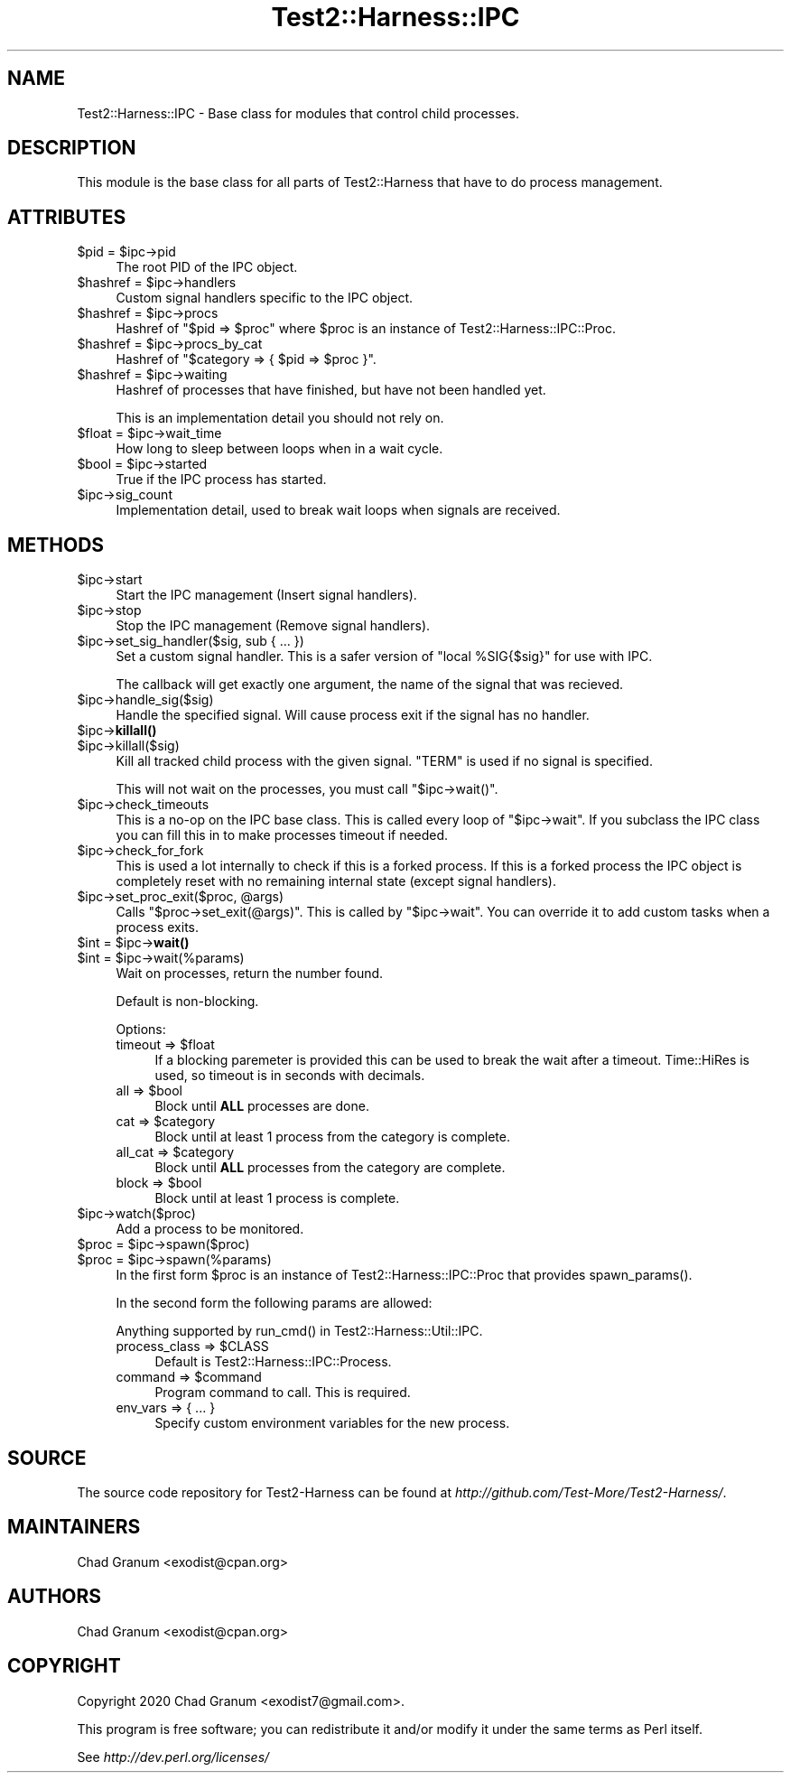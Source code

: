 .\" -*- mode: troff; coding: utf-8 -*-
.\" Automatically generated by Pod::Man 5.01 (Pod::Simple 3.43)
.\"
.\" Standard preamble:
.\" ========================================================================
.de Sp \" Vertical space (when we can't use .PP)
.if t .sp .5v
.if n .sp
..
.de Vb \" Begin verbatim text
.ft CW
.nf
.ne \\$1
..
.de Ve \" End verbatim text
.ft R
.fi
..
.\" \*(C` and \*(C' are quotes in nroff, nothing in troff, for use with C<>.
.ie n \{\
.    ds C` ""
.    ds C' ""
'br\}
.el\{\
.    ds C`
.    ds C'
'br\}
.\"
.\" Escape single quotes in literal strings from groff's Unicode transform.
.ie \n(.g .ds Aq \(aq
.el       .ds Aq '
.\"
.\" If the F register is >0, we'll generate index entries on stderr for
.\" titles (.TH), headers (.SH), subsections (.SS), items (.Ip), and index
.\" entries marked with X<> in POD.  Of course, you'll have to process the
.\" output yourself in some meaningful fashion.
.\"
.\" Avoid warning from groff about undefined register 'F'.
.de IX
..
.nr rF 0
.if \n(.g .if rF .nr rF 1
.if (\n(rF:(\n(.g==0)) \{\
.    if \nF \{\
.        de IX
.        tm Index:\\$1\t\\n%\t"\\$2"
..
.        if !\nF==2 \{\
.            nr % 0
.            nr F 2
.        \}
.    \}
.\}
.rr rF
.\" ========================================================================
.\"
.IX Title "Test2::Harness::IPC 3"
.TH Test2::Harness::IPC 3 2023-10-03 "perl v5.38.0" "User Contributed Perl Documentation"
.\" For nroff, turn off justification.  Always turn off hyphenation; it makes
.\" way too many mistakes in technical documents.
.if n .ad l
.nh
.SH NAME
Test2::Harness::IPC \- Base class for modules that control child processes.
.SH DESCRIPTION
.IX Header "DESCRIPTION"
This module is the base class for all parts of Test2::Harness that have to
do process management.
.SH ATTRIBUTES
.IX Header "ATTRIBUTES"
.ie n .IP "$pid = $ipc\->pid" 4
.el .IP "\f(CW$pid\fR = \f(CW$ipc\fR\->pid" 4
.IX Item "$pid = $ipc->pid"
The root PID of the IPC object.
.ie n .IP "$hashref = $ipc\->handlers" 4
.el .IP "\f(CW$hashref\fR = \f(CW$ipc\fR\->handlers" 4
.IX Item "$hashref = $ipc->handlers"
Custom signal handlers specific to the IPC object.
.ie n .IP "$hashref = $ipc\->procs" 4
.el .IP "\f(CW$hashref\fR = \f(CW$ipc\fR\->procs" 4
.IX Item "$hashref = $ipc->procs"
Hashref of \f(CW\*(C`$pid => $proc\*(C'\fR where \f(CW$proc\fR is an instance of
Test2::Harness::IPC::Proc.
.ie n .IP "$hashref = $ipc\->procs_by_cat" 4
.el .IP "\f(CW$hashref\fR = \f(CW$ipc\fR\->procs_by_cat" 4
.IX Item "$hashref = $ipc->procs_by_cat"
Hashref of \f(CW\*(C`$category => { $pid => $proc }\*(C'\fR.
.ie n .IP "$hashref = $ipc\->waiting" 4
.el .IP "\f(CW$hashref\fR = \f(CW$ipc\fR\->waiting" 4
.IX Item "$hashref = $ipc->waiting"
Hashref of processes that have finished, but have not been handled yet.
.Sp
This is an implementation detail you should not rely on.
.ie n .IP "$float = $ipc\->wait_time" 4
.el .IP "\f(CW$float\fR = \f(CW$ipc\fR\->wait_time" 4
.IX Item "$float = $ipc->wait_time"
How long to sleep between loops when in a wait cycle.
.ie n .IP "$bool = $ipc\->started" 4
.el .IP "\f(CW$bool\fR = \f(CW$ipc\fR\->started" 4
.IX Item "$bool = $ipc->started"
True if the IPC process has started.
.ie n .IP $ipc\->sig_count 4
.el .IP \f(CW$ipc\fR\->sig_count 4
.IX Item "$ipc->sig_count"
Implementation detail, used to break wait loops when signals are received.
.SH METHODS
.IX Header "METHODS"
.ie n .IP $ipc\->start 4
.el .IP \f(CW$ipc\fR\->start 4
.IX Item "$ipc->start"
Start the IPC management (Insert signal handlers).
.ie n .IP $ipc\->stop 4
.el .IP \f(CW$ipc\fR\->stop 4
.IX Item "$ipc->stop"
Stop the IPC management (Remove signal handlers).
.ie n .IP "$ipc\->set_sig_handler($sig, sub { ... })" 4
.el .IP "\f(CW$ipc\fR\->set_sig_handler($sig, sub { ... })" 4
.IX Item "$ipc->set_sig_handler($sig, sub { ... })"
Set a custom signal handler. This is a safer version of
\&\f(CW\*(C`local %SIG{$sig}\*(C'\fR for use with IPC.
.Sp
The callback will get exactly one argument, the name of the signal that was
recieved.
.ie n .IP $ipc\->handle_sig($sig) 4
.el .IP \f(CW$ipc\fR\->handle_sig($sig) 4
.IX Item "$ipc->handle_sig($sig)"
Handle the specified signal. Will cause process exit if the signal has no
handler.
.ie n .IP $ipc\->\fBkillall()\fR 4
.el .IP \f(CW$ipc\fR\->\fBkillall()\fR 4
.IX Item "$ipc->killall()"
.PD 0
.ie n .IP $ipc\->killall($sig) 4
.el .IP \f(CW$ipc\fR\->killall($sig) 4
.IX Item "$ipc->killall($sig)"
.PD
Kill all tracked child process with the given signal. \f(CW\*(C`TERM\*(C'\fR is used if no
signal is specified.
.Sp
This will not wait on the processes, you must call \f(CW\*(C`$ipc\->wait()\*(C'\fR.
.ie n .IP $ipc\->check_timeouts 4
.el .IP \f(CW$ipc\fR\->check_timeouts 4
.IX Item "$ipc->check_timeouts"
This is a no-op on the IPC base class. This is called every loop of
\&\f(CW\*(C`$ipc\->wait\*(C'\fR. If you subclass the IPC class you can fill this in to make
processes timeout if needed.
.ie n .IP $ipc\->check_for_fork 4
.el .IP \f(CW$ipc\fR\->check_for_fork 4
.IX Item "$ipc->check_for_fork"
This is used a lot internally to check if this is a forked process. If this is
a forked process the IPC object is completely reset with no remaining internal
state (except signal handlers).
.ie n .IP "$ipc\->set_proc_exit($proc, @args)" 4
.el .IP "\f(CW$ipc\fR\->set_proc_exit($proc, \f(CW@args\fR)" 4
.IX Item "$ipc->set_proc_exit($proc, @args)"
Calls \f(CW\*(C`$proc\->set_exit(@args)\*(C'\fR. This is called by \f(CW\*(C`$ipc\->wait\*(C'\fR. You
can override it to add custom tasks when a process exits.
.ie n .IP "$int = $ipc\->\fBwait()\fR" 4
.el .IP "\f(CW$int\fR = \f(CW$ipc\fR\->\fBwait()\fR" 4
.IX Item "$int = $ipc->wait()"
.PD 0
.ie n .IP "$int = $ipc\->wait(%params)" 4
.el .IP "\f(CW$int\fR = \f(CW$ipc\fR\->wait(%params)" 4
.IX Item "$int = $ipc->wait(%params)"
.PD
Wait on processes, return the number found.
.Sp
Default is non-blocking.
.Sp
Options:
.RS 4
.ie n .IP "timeout => $float" 4
.el .IP "timeout => \f(CW$float\fR" 4
.IX Item "timeout => $float"
If a blocking paremeter is provided this can be used to break the wait after a
timeout. Time::HiRes is used, so timeout is in seconds with decimals.
.ie n .IP "all => $bool" 4
.el .IP "all => \f(CW$bool\fR" 4
.IX Item "all => $bool"
Block until \fBALL\fR processes are done.
.ie n .IP "cat => $category" 4
.el .IP "cat => \f(CW$category\fR" 4
.IX Item "cat => $category"
Block until at least 1 process from the category is complete.
.ie n .IP "all_cat => $category" 4
.el .IP "all_cat => \f(CW$category\fR" 4
.IX Item "all_cat => $category"
Block until \fBALL\fR processes from the category are complete.
.ie n .IP "block => $bool" 4
.el .IP "block => \f(CW$bool\fR" 4
.IX Item "block => $bool"
Block until at least 1 process is complete.
.RE
.RS 4
.RE
.ie n .IP $ipc\->watch($proc) 4
.el .IP \f(CW$ipc\fR\->watch($proc) 4
.IX Item "$ipc->watch($proc)"
Add a process to be monitored.
.ie n .IP "$proc = $ipc\->spawn($proc)" 4
.el .IP "\f(CW$proc\fR = \f(CW$ipc\fR\->spawn($proc)" 4
.IX Item "$proc = $ipc->spawn($proc)"
.PD 0
.ie n .IP "$proc = $ipc\->spawn(%params)" 4
.el .IP "\f(CW$proc\fR = \f(CW$ipc\fR\->spawn(%params)" 4
.IX Item "$proc = $ipc->spawn(%params)"
.PD
In the first form \f(CW$proc\fR is an instance of Test2::Harness::IPC::Proc that
provides \f(CWspawn_params()\fR.
.Sp
In the second form the following params are allowed:
.Sp
Anything supported by \f(CWrun_cmd()\fR in Test2::Harness::Util::IPC.
.RS 4
.ie n .IP "process_class => $CLASS" 4
.el .IP "process_class => \f(CW$CLASS\fR" 4
.IX Item "process_class => $CLASS"
Default is Test2::Harness::IPC::Process.
.ie n .IP "command => $command" 4
.el .IP "command => \f(CW$command\fR" 4
.IX Item "command => $command"
Program command to call. This is required.
.IP "env_vars => { ... }" 4
.IX Item "env_vars => { ... }"
Specify custom environment variables for the new process.
.RE
.RS 4
.RE
.SH SOURCE
.IX Header "SOURCE"
The source code repository for Test2\-Harness can be found at
\&\fIhttp://github.com/Test\-More/Test2\-Harness/\fR.
.SH MAINTAINERS
.IX Header "MAINTAINERS"
.IP "Chad Granum <exodist@cpan.org>" 4
.IX Item "Chad Granum <exodist@cpan.org>"
.SH AUTHORS
.IX Header "AUTHORS"
.PD 0
.IP "Chad Granum <exodist@cpan.org>" 4
.IX Item "Chad Granum <exodist@cpan.org>"
.PD
.SH COPYRIGHT
.IX Header "COPYRIGHT"
Copyright 2020 Chad Granum <exodist7@gmail.com>.
.PP
This program is free software; you can redistribute it and/or
modify it under the same terms as Perl itself.
.PP
See \fIhttp://dev.perl.org/licenses/\fR
